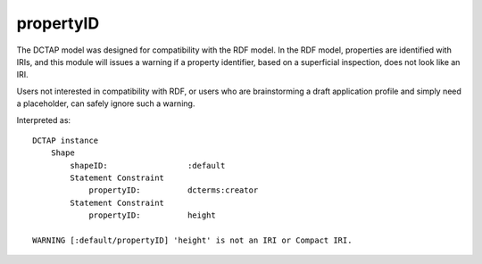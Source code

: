 .. _elem_propertyID:

propertyID
^^^^^^^^^^

The DCTAP model was designed for compatibility with the
RDF model. In the RDF model, properties are identified
with IRIs, and this module will issues a warning if a
property identifier, based on a superficial inspection,
does not look like an IRI. 

Users not interested in compatibility with RDF, or users
who are brainstorming a draft application profile and
simply need a placeholder, can safely ignore such a
warning.

.. csv-table:: 
   :file: propertyID.csv
   :header-rows: 1

Interpreted as::

    DCTAP instance
        Shape
            shapeID:                 :default
            Statement Constraint
                propertyID:          dcterms:creator
            Statement Constraint
                propertyID:          height

    WARNING [:default/propertyID] 'height' is not an IRI or Compact IRI.

